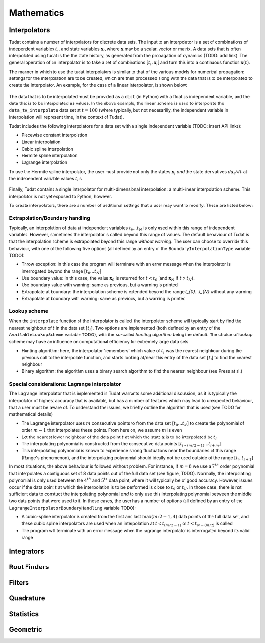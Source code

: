 ***********
Mathematics
***********

.. _interpolators:

Interpolators
=============

Tudat contains a number of interpolators for discrete data sets. The input to an interpolator is a set of combinations of independent variables :math:`t_{i}`, and state variables :math:`\mathbf{x}_{i}`, where :math:`\mathbf{x}` may be a scalar, vector or matrix. A data sets that is often interpolated using tudat is the the state history, as generated from the propagation of dynamics (TODO: add link). The general operation of an interpolator is to take a set of combinations :math:`[t_{i},\mathbf{x}_{i}]` and turn this into a continuous function :math:`\mathbf{x}(t)`. 

The manner in which to use the tudat interpolators is similar to that of the various models for numerical propagation: settings for the interpolation are to be created, which are then processed along with the data that is to be interpolated to create the interpolator. An example, for the case of a linear interpolator, is shown below:

    .. tabs::

         .. tab:: Python

          .. toggle-header:: 
             :header: Required **Show/Hide**

             .. literalinclude:: /_src_snippets/math/interpolators/interpolator_import.py
                :language: python

          .. literalinclude:: /_src_snippets/math/interpolators/basic_interpolation.py
             :language: python


         .. tab:: C++

The data that is to be interpolated must be provided as a ``dict`` (in Python) with a float as independent variable, and the data that is to be interpolated as values. In the above example, the linear scheme is used to interpolate the ``data_to_interpolate`` data set at  :math:`t=100` (where typically, but not necesarilly, the independent variable in interpolation will represent time, in the context of Tudat).

Tudat includes the following interpolators for a data set with a single independent variable (TODO: insert API links):

* Piecewise constant interpolation
* Linear interpolation
* Cubic spline interpolation
* Hermite spline interpolation
* Lagrange interpolation

To use the Hermite spline interpolator, the user must provide not only the states :math:`\mathbf{x}_{i}` *and* the state derivatives :math:`d\mathbf{x}_{i}/dt` at the independent variable values :math:`t_{i}`:s 

    .. tabs::

         .. tab:: Python

          .. toggle-header:: 
             :header: Required **Show/Hide**

             .. literalinclude:: /_src_snippets/math/interpolators/interpolator_import.py
                :language: python

          .. literalinclude:: /_src_snippets/math/interpolators/hermite_interpolation.py
             :language: python


         .. tab:: C++

Finally, Tudat contains a single interpolator for multi-dimensional interpolation: a multi-linear interpolation scheme. This interpolator is not yet exposed to Python, however.

To create interpolators, there are a number of additional settings that a user may want to modify. These are listed below:

Extrapolation/Boundary handling
-------------------------------

Typically, an interpolation of data at independent variables :math:`t_{0}...t_{N}` is only used within this range of independent variables. However, sometimes the interpolator is called beyond this range of values. The default behaviour of Tudat is that the interpolation scheme is extrapolated beyond this range *without warning*. The user can choose to override this behaviour, with one of the following five options (all defined by an entry of the ``BoundaryInterpolationType`` variable TODO):

* Throw exception: in this case the program will terminate with an error message when the interpolator is interrogated beyond the range :math:`[t_{0}...t_{N}]`
* Use boundary value: in this case, the value :math:`\mathbf{x}_{0}` is returned for :math:`t<t_{0}` (and :math:`\mathbf{x}_{N}` if :math:`t>t_{N}`).
* Use boundary value with warning: same as previous, but a warning is printed
* Extrapolate at boundary: the interpolation scheme is extended beyond the range `t_{0}...t_{N}` without any warning
* Extrapolate at boundary with warning: same as previous, but a warning is printed

Lookup scheme
-------------

When the ``interpolate`` function of the interpolator is called, the interpolator scheme will typically start by find the nearest neighbour of :math:`t` in the data set :math:`[t_{i}]`. Two options are implemented  (both defined by an entry of the ``AvailableLookupScheme`` variable TODO), with the so-called *hunting algorithm* being the default. The choice of lookup scheme may have an influence on computational efficiency for extremely large data sets

* Hunting algorithm: here, the interpolator 'remembers' which value of :math:`t_{i}` was the nearest neighbour during the previous call to the interpolate function, and starts looking at/near this entry of the data set :math:`[t_{i}]` to find the nearest neighbour
* Binary algorithm: the algorithm uses a binary search algorithm to find the nearest neighbour (see Press at al.)

.. _lagrange_interpolator_issues:

Special considerations: Lagrange interpolator
---------------------------------------------

The Lagrange interpolator that is implemented in Tudat warrants some additional discussion, as it is typically the interpolator of highest accuracy that is available, but has a number of features which may lead to unexpected behaviour, that a user must be aware of. To understand the issues, we briefly outline the algorithm that is used (see TODO for mathematical details):

* The Lagrange interpolator uses :math:`m` consecutive points to from the data set :math:`[t_{0}...t_{N}]` to create the polynomial of order :math:`m-1` that interpolates these points. From here on, we assume :math:`m` is even
* Let the nearest lower neighbour of the data point :math:`t` at which the state :math:`\mathbf{x}` is to be interpolated be :math:`t_{i}`
* The interpolating polynomial is constructed from the consecutive data points :math:`[t_{i-(m/2-1)}...t_{i+m}]` 
* This interpolating polynomial is known to experience strong fluctuations near the boundaries of this range (Runge's phenomenon), and the interpolating polynomial should ideally not be used outside of the range :math:`[t_{i}..t_{i+1}]`

In most situations, the above behaviour is followed without problem. For instance, if :math:`m=8` we use a :math:`7^{th}` order polynomial that interpolates a contiguous set of 8 data points out of the full data set (see figure, TODO). Normally, the interpolating polynomial is only used between the :math:`4^{th}` and :math:`5^{th}` data point, where it will typically be of good accuracy. However, issues occur if the data point :math:`t` at which the interpolation is to be performed is close to :math:`t_{0}` or :math:`t_{N}`. In those case, there is not sufficient data to constuct the interpolating polynomial *and* to only use this interpolating polynomial between the middle two data points that were used to it. In these cases, the user has a number of options (all defined by an entry of the ``LagrangeInterpolatorBoundaryHandling`` variable TODO):

* A cubic-spline interpolator is created from the first and last :math:`\max(m/2-1,4)` data points of the full data set, and these cubic spline interpolators are used when an interpolation at :math:`t<t_{(m/2-1)}` or :math:`t<t_{N-(m/2)}` is called
* The program will terminate with an error message when the :agrange interpolator is interrogated beyond its valid range

Integrators
===========

Root Finders
============

Filters
=======

Quadrature
==========

Statistics
==========

Geometric
=========


